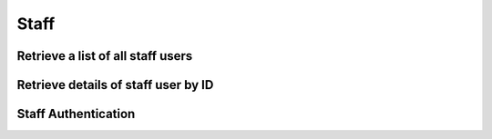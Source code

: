 Staff
=====

Retrieve a list of all staff users
----------------------------------

.. http:get:: /api/staff/

    :query string username: Find a user by username

    **Example request**:

    .. content-tabs::

        .. tab-container:: tab1
            :title: cURL

            .. sourcecode:: bash

                curl \
                -H 'Token: <token>' https://demo.helpdeskz.com/api/staff

        .. tab-container:: tab2
            :title: PHP

            .. sourcecode:: php

                <?php
                $curl = curl_init();
                curl_setopt_array($curl, array(
                  CURLOPT_URL => 'https://demo.helpdeskz.com/api/staff',
                  CURLOPT_RETURNTRANSFER => true,
                  CURLOPT_CUSTOMREQUEST => 'GET',
                  CURLOPT_HTTPHEADER => array(
                    'Token: <token>'
                  ),
                ));
                $response = curl_exec($curl);
                curl_close($curl);

    **Example response**:

    .. sourcecode:: json

        {
            "success": 1,
            "users": [
                {
                    "id": "1",
                    "username": "admin",
                    "fullname": "Andres Mendoza",
                    "email": "andres@demo.com",
                    "registration": "1611613586",
                    "last_login": "1611618058"
                }
            ]
        }

Retrieve details of staff user by ID
------------------------------------

.. http:get:: /api/staff/show/<staff_id>

    **Example request**:

    .. content-tabs::

        .. tab-container:: tab1
            :title: cURL

            .. sourcecode:: bash

                curl \
                -H 'Token: <token>' https://demo.helpdeskz.com/api/staff/show/1

        .. tab-container:: tab2
            :title: PHP

            .. sourcecode:: php

                <?php
                $curl = curl_init();
                curl_setopt_array($curl, array(
                  CURLOPT_URL => 'https://demo.helpdeskz.com/api/staff/show/1',
                  CURLOPT_RETURNTRANSFER => true,
                  CURLOPT_CUSTOMREQUEST => 'GET',
                  CURLOPT_HTTPHEADER => array(
                    'Token: <token>'
                  ),
                ));
                $response = curl_exec($curl);
                curl_close($curl);

    **Example response**:

    .. sourcecode:: json

        {
            "success": 1,
            "staff_data": {
                "id": "1",
                "username": "admin",
                "fullname": "Andres Mendoza",
                "email": "andres@demo.com",
                "registration": "1611613586",
                "last_login": "1611618058"
            }
        }

Staff Authentication
--------------------

.. http:post:: /api/staff/auth

    :query string username: Staff username
    :query string password: Staff password
    :query numeric two_factor: Two-Factor Authentication code, this is required if two-factor authentication is active in account
    :query string ip_address: IP Address of client

    **Example request**:

    .. content-tabs::

        .. tab-container:: tab1
            :title: cURL

            .. sourcecode:: bash

                curl \
                -X POST \
                -H 'Token: <token>' https://demo.helpdeskz.com/api/staff/auth/ \
                -F 'username="admin"' \
                -F 'password="demo123"' \
                -F 'two_factor="815435"' \
                -F 'ip_address="127.0.0.1"'

        .. tab-container:: tab2
            :title: PHP

            .. sourcecode:: php

                <?php
                $curl = curl_init();
                curl_setopt_array($curl, array(
                  CURLOPT_URL => 'https://demo.helpdeskz.com/api/staff/auth/',
                  CURLOPT_RETURNTRANSFER => true,
                  CURLOPT_CUSTOMREQUEST => 'POST',
                  CURLOPT_POSTFIELDS => array('username' => 'admin','password' => 'demo123','two_factor' => '815435','ip_address' => '127.0.0.1'),
                  CURLOPT_HTTPHEADER => array(
                    'Token: <token>'
                  ),
                ));
                $response = curl_exec($curl);
                curl_close($curl);

    **Example response**:

    .. sourcecode:: json

        {
            "success": 1,
            "message": "You have been logged in."
        }